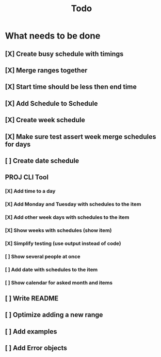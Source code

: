 #+TITLE: Todo

* What needs to be done
** [X] Create busy schedule with timings
** [X] Merge ranges together
** [X] Start time should be less then end time
** [X] Add Schedule to Schedule
** [X] Create week schedule
** [X] Make sure test assert week merge schedules for days
** [ ] Create date schedule
** PROJ CLI Tool
*** [X] Add time to a day
*** [X] Add Monday and Tuesday with schedules to the item
*** [X] Add other week days with schedules to the item
*** [X] Show weeks with schedules (show item)
*** [X] Simplify testing (use output instead of code)
*** [ ] Show several people at once
*** [ ] Add date with schedules to the item
*** [ ] Show calendar for asked month and items
** [ ] Write README
** [ ] Optimize adding a new range
** [ ] Add examples
** [ ] Add Error objects
